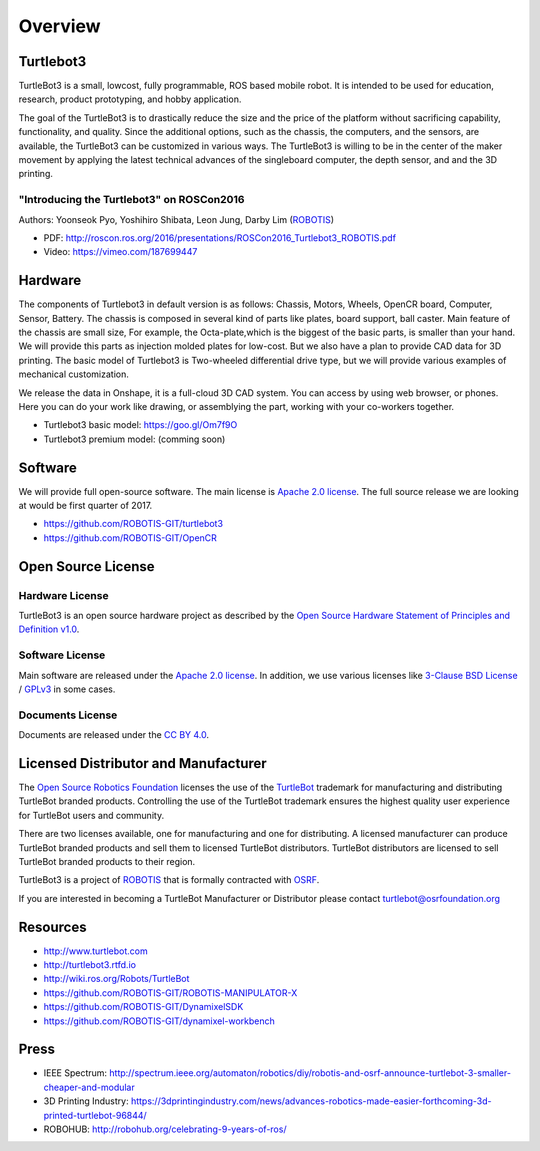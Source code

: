 Overview
========

Turtlebot3
----------

TurtleBot3 is a small, low­cost, fully programmable, ROS­ based mobile robot. It is intended to be used for education, research, product prototyping, and hobby application.

The goal of the TurtleBot3 is to drastically reduce the size and the price of the platform without sacrificing capability, functionality, and quality. Since the additional options, such as the chassis, the computers, and the sensors, are available, the TurtleBot3 can be customized in various ways. The TurtleBot3 is willing to be in the center of the maker movement by applying the latest technical advances of the single­board computer, the depth sensor, and and the 3­D printing.

"Introducing the Turtlebot3" on ROSCon2016
~~~~~~~~~~~~~~~~~~~~~~~~~~~~~~~~~~~~~~~~~~

Authors: Yoonseok Pyo, Yoshihiro Shibata, Leon Jung, Darby Lim (`ROBOTIS`_)

- PDF: http://roscon.ros.org/2016/presentations/ROSCon2016_Turtlebot3_ROBOTIS.pdf
- Video: https://vimeo.com/187699447

Hardware
--------

The components of Turtlebot3 in default version is as follows: Chassis, Motors, Wheels, OpenCR board, Computer, Sensor, Battery. The chassis is composed in several kind of parts like plates, board support, ball caster. Main feature of the chassis are small size, For example, the Octa-plate,which is the biggest of the basic parts, is smaller than your hand. We will provide this parts as injection molded plates for low-cost. But we also have a plan to provide CAD data for 3D printing. The basic model of Turtlebot3 is Two-wheeled differential drive type, but we will provide various examples of mechanical customization.

We release the data in Onshape, it is a full-cloud 3D CAD system. You can access by using web browser, or phones. Here you can do your work like drawing, or assemblying the part, working with your co-workers together.

- Turtlebot3 basic model: https://goo.gl/Om7f9O
- Turtlebot3 premium model: (comming soon)

Software
--------

We will provide full open-source software. The main license is `Apache 2.0 license`_. The full source release we are looking at would be first quarter of 2017.

- https://github.com/ROBOTIS-GIT/turtlebot3
- https://github.com/ROBOTIS-GIT/OpenCR

Open Source License
-------------------

Hardware License
~~~~~~~~~~~~~~~~

TurtleBot3 is an open source hardware project as described by the `Open Source Hardware Statement of Principles and Definition v1.0`_.

Software License
~~~~~~~~~~~~~~~~
Main software are released under the `Apache 2.0 license`_. In addition, we use various licenses like `3-Clause BSD License`_ / `GPLv3`_ in some cases.

Documents License
~~~~~~~~~~~~~~~~~

Documents are released under the `CC BY 4.0`_.

Licensed Distributor and Manufacturer
-------------------------------------

The `Open Source Robotics Foundation`_ licenses the use of the `TurtleBot`_ trademark for manufacturing and distributing TurtleBot branded products. Controlling the use of the TurtleBot trademark ensures the highest quality user experience for TurtleBot users and community.

There are two licenses available, one for manufacturing and one for distributing. A licensed manufacturer can produce TurtleBot branded products and sell them to licensed TurtleBot distributors. TurtleBot distributors are licensed to sell TurtleBot branded products to their region.

TurtleBot3 is a project of `ROBOTIS`_ that is formally contracted with `OSRF`_.

If you are interested in becoming a TurtleBot Manufacturer or Distributor please contact turtlebot@osrfoundation.org

Resources
---------

- http://www.turtlebot.com
- http://turtlebot3.rtfd.io
- http://wiki.ros.org/Robots/TurtleBot
- https://github.com/ROBOTIS-GIT/ROBOTIS-MANIPULATOR-X
- https://github.com/ROBOTIS-GIT/DynamixelSDK
- https://github.com/ROBOTIS-GIT/dynamixel-workbench

Press
-----

- IEEE Spectrum: http://spectrum.ieee.org/automaton/robotics/diy/robotis-and-osrf-announce-turtlebot-3-smaller-cheaper-and-modular
- 3D Printing Industry: https://3dprintingindustry.com/news/advances-robotics-made-easier-forthcoming-3d-printed-turtlebot-96844/
- ROBOHUB: http://robohub.org/celebrating-9-years-of-ros/

.. _ROBOTIS: www.robotis.com
.. _Apache 2.0 license: https://www.apache.org/licenses/LICENSE-2.0
.. _Open Source Hardware Statement of Principles and Definition v1.0: http://freedomdefined.org/OSHW
.. _3-Clause BSD License: https://opensource.org/licenses/BSD-3-Clause
.. _GPLv3: https://opensource.org/licenses/GPL-3.0
.. _CC BY 4.0: https://creativecommons.org/licenses/by/4.0/
.. _Open Source Robotics Foundation: http://www.osrfoundation.org/
.. _OSRF: http://www.osrfoundation.org/
.. _TurtleBot: http://www.turtlebot.com/
